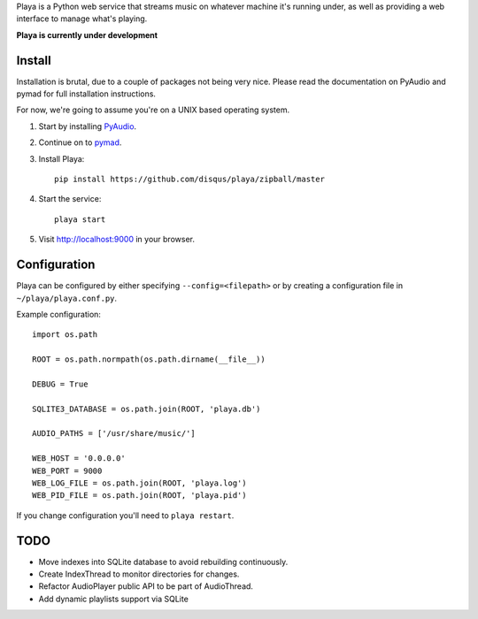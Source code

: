 Playa is a Python web service that streams music on whatever machine it's running under, as well as providing a web interface to manage what's playing.

**Playa is currently under development**

Install
=======

Installation is brutal, due to a couple of packages not being very nice. Please read the documentation on PyAudio and pymad for full installation instructions.

For now, we're going to assume you're on a UNIX based operating system.

1. Start by installing `PyAudio <http://people.csail.mit.edu/hubert/pyaudio/>`_.

2. Continue on to `pymad <http://spacepants.org/src/pymad/>`_.

3. Install Playa::

    pip install https://github.com/disqus/playa/zipball/master

4. Start the service::

    playa start

5. Visit http://localhost:9000 in your browser.

Configuration
=============

Playa can be configured by either specifying ``--config=<filepath>`` or by creating a configuration file in ``~/playa/playa.conf.py``.

Example configuration::

    import os.path
    
    ROOT = os.path.normpath(os.path.dirname(__file__))

    DEBUG = True

    SQLITE3_DATABASE = os.path.join(ROOT, 'playa.db')

    AUDIO_PATHS = ['/usr/share/music/']

    WEB_HOST = '0.0.0.0'
    WEB_PORT = 9000
    WEB_LOG_FILE = os.path.join(ROOT, 'playa.log')
    WEB_PID_FILE = os.path.join(ROOT, 'playa.pid')

If you change configuration you'll need to ``playa restart``.

TODO
====

- Move indexes into SQLite database to avoid rebuilding continuously.
- Create IndexThread to monitor directories for changes.
- Refactor AudioPlayer public API to be part of AudioThread.
- Add dynamic playlists support via SQLite